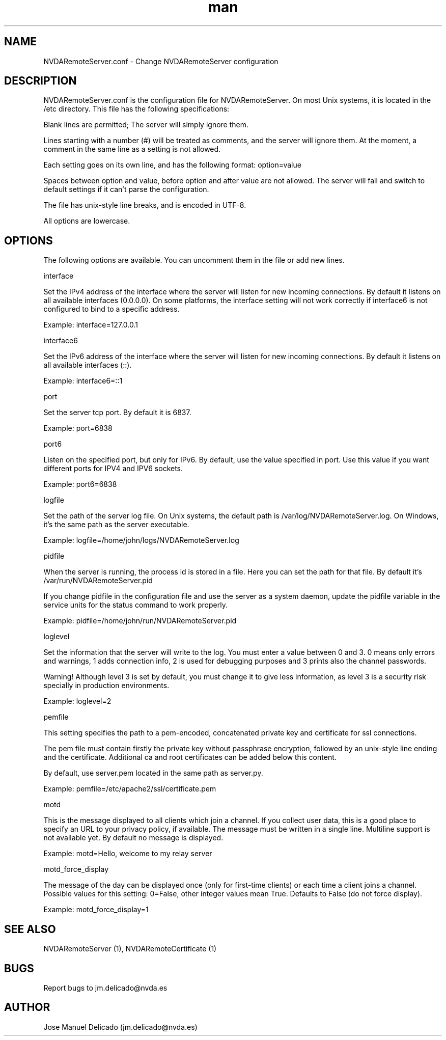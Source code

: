 .\" Manpage for NVDARemoteServer.conf
.\" Contact jm.delicado@nvda.es to correct errors or typos.
.TH man 5 "10 Oct 2018" "1.9" "NVDARemoteServer.conf man page"
.SH NAME
NVDARemoteServer.conf \- Change NVDARemoteServer configuration
.SH DESCRIPTION
.P
NVDARemoteServer.conf is the configuration file for NVDARemoteServer. On most Unix systems, it is located in the /etc directory. This file has the following specifications:
.P
Blank lines are permitted; The server will simply ignore them.
.P
Lines starting with a number (#)  will be treated as comments, and the server will ignore them. At the moment, a comment in the same line as a setting is not allowed.
.P
Each setting goes on its own line, and has the following format: option=value
.P
Spaces between option and value, before option and after value are not allowed. The server will fail and switch to default settings if it can't parse the configuration.
.P
The file has unix-style line breaks, and is encoded in UTF\-8.
.P
All options are lowercase.
.SH OPTIONS
.P
The following options are available. You can uncomment them in the file or add new lines.
.P
interface
.P
Set the IPv4 address of the interface where the server will listen for new incoming connections. By default it listens on all available interfaces (0.0.0.0). On some platforms, the interface setting will not work correctly if interface6 is not configured to bind to a specific address.
.P
Example: interface=127.0.0.1
.P
interface6
.P
Set the IPv6 address of the interface where the server will listen for new incoming connections. By default it listens on all available interfaces (::).
.P
Example: interface6=::1
.P
port
.P
Set the server tcp port. By default it is 6837.
.P
Example: port=6838
.P
port6
.P
Listen on the specified port, but only for IPv6. By default, use the value specified in port. Use this value if you want different ports for IPV4 and IPV6 sockets.
.P
Example: port6=6838
.P
logfile
.P
Set the path of the server log file. On Unix systems, the default path is /var/log/NVDARemoteServer.log. On Windows, it's the same path as the server executable.
.P
Example: logfile=/home/john/logs/NVDARemoteServer.log
.P
pidfile
.P
When the server is running, the process id is stored in a file. Here you can set the path for that file. By default it's /var/run/NVDARemoteServer.pid
.P
If you change pidfile in the configuration file and use the server as a system daemon, update the pidfile variable in the service units for the status command to work properly.
.P
Example: pidfile=/home/john/run/NVDARemoteServer.pid
.P
loglevel
.P
Set the information that the server will write to the log. You must enter a value between 0 and 3. 0 means only errors and warnings, 1 adds connection info, 2 is used for debugging purposes and 3 prints also the channel passwords.
.P
Warning! Although level 3 is set by default, you must change it to give less information, as level 3 is a security risk specially in production environments.
.P
Example: loglevel=2
.P
pemfile
.P
This setting specifies the path to a pem-encoded, concatenated private key and certificate for ssl connections.
.P
The pem file must contain firstly the private key without passphrase encryption, followed by an unix-style line ending and the certificate. Additional ca and root certificates can be added below this content.
.P
By default, use server.pem located in the same path as server.py.
.P
Example: pemfile=/etc/apache2/ssl/certificate.pem
.P
motd
.P
This is the message displayed to all clients which join a channel. If you collect user data, this is a good place to specify an URL to your privacy policy, if available. The message must be written in a single line. Multiline support is not available yet. By default no message is displayed.
.P
Example: motd=Hello, welcome to my relay server
.P
motd_force_display
.P
The message of the day can be displayed once (only for first-time clients) or each time a client joins a channel. Possible values for this setting: 0=False, other integer values mean True. Defaults to False (do not force display).
.P
Example: motd_force_display=1
.SH SEE ALSO
NVDARemoteServer (1), NVDARemoteCertificate (1)
.SH BUGS
Report bugs to jm.delicado@nvda.es
.SH AUTHOR
Jose Manuel Delicado (jm.delicado@nvda.es)